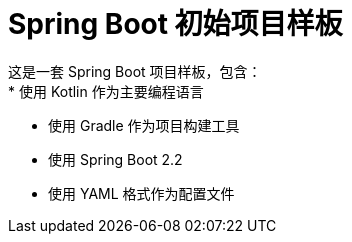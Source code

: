 = Spring Boot 初始项目样板
这是一套 Spring Boot 项目样板，包含：
* 使用 Kotlin 作为主要编程语言
* 使用 Gradle 作为项目构建工具
* 使用 Spring Boot 2.2
* 使用 YAML 格式作为配置文件
